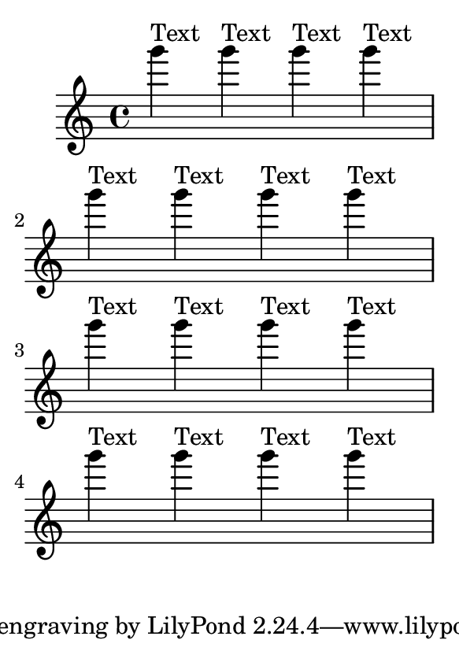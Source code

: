 \version "2.13.35"

\header {
  texidoc = "The height-estimation routine doesn't get confused
by multiple outside-staff grobs in the same measure."
}

#(set-default-paper-size "a7")

\book {
  \repeat unfold 4 { \repeat unfold 4 {g'''4^"Text"} \break}
}
